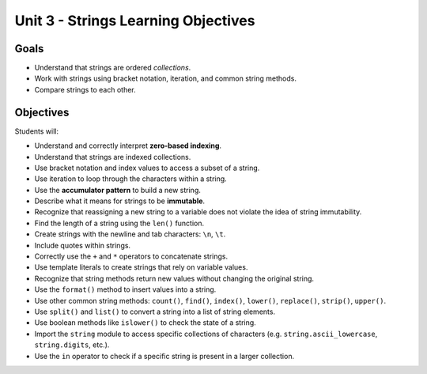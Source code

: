 Unit 3 - Strings Learning Objectives
====================================

Goals
-----

- Understand that strings are ordered *collections*.
- Work with strings using bracket notation, iteration, and common string
  methods.
- Compare strings to each other.

Objectives
----------

Students will:

- Understand and correctly interpret **zero-based indexing**.
- Understand that strings are indexed collections.
- Use bracket notation and index values to access a subset of a string.
- Use iteration to loop through the characters within a string.
- Use the **accumulator pattern** to build a new string.
- Describe what it means for strings to be **immutable**.
- Recognize that reassigning a new string to a variable does not violate the
  idea of string immutability.
- Find the length of a string using the ``len()`` function.
- Create strings with the newline and tab characters: ``\n``, ``\t``.
- Include quotes within strings.
- Correctly use the ``+`` and ``*`` operators to concatenate strings.
- Use template literals to create strings that rely on variable values.
- Recognize that string methods return new values without changing the
  original string.
- Use the ``format()`` method to insert values into a string.
- Use other common string methods: ``count()``, ``find()``, ``index()``,
  ``lower()``, ``replace()``, ``strip()``, ``upper()``.
- Use ``split()`` and ``list()`` to convert a string into a list of string
  elements.
- Use boolean methods like ``islower()`` to check the state of a string.
- Import the ``string`` module to access specific collections of characters
  (e.g. ``string.ascii_lowercase``, ``string.digits``, etc.). 
- Use the ``in`` operator to check if a specific string is present in a larger
  collection.
